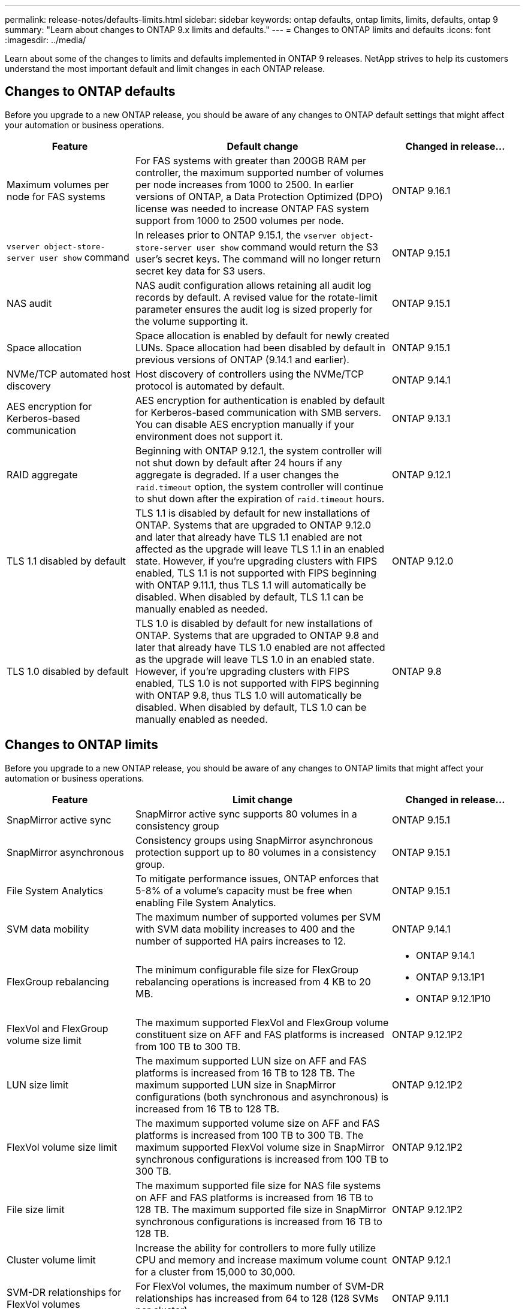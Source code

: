 ---
permalink: release-notes/defaults-limits.html
sidebar: sidebar
keywords: ontap defaults, ontap limits, limits, defaults, ontap 9
summary: "Learn about changes to ONTAP 9.x limits and defaults."
---
= Changes to ONTAP limits and defaults
:icons: font
:imagesdir: ../media/

[.lead]
Learn about some of the changes to limits and defaults implemented in ONTAP 9 releases. NetApp strives to help its customers understand the most important default and limit changes in each ONTAP release.

== Changes to ONTAP defaults
Before you upgrade to a new ONTAP release, you should be aware of any changes to ONTAP default settings that might affect your automation or business operations. 

[cols="25%,50%,25%",options="header"]
|===
| Feature | Default change | Changed in release…
| Maximum volumes per node for FAS systems
| For FAS systems with greater than 200GB RAM per controller, the maximum supported number of volumes per node increases from 1000 to 2500. In earlier versions of ONTAP, a Data Protection Optimized (DPO) license was needed to increase ONTAP FAS system support from 1000 to 2500 volumes per node.
| ONTAP 9.16.1
//ONTAPDOC-2199

| `vserver object-store-server user show` command
| In releases prior to ONTAP 9.15.1, the `vserver object-store-server user show` command would return the S3 user's secret keys. The command will no longer return secret key data for S3 users.
| ONTAP 9.15.1

| NAS audit
| NAS audit configuration allows retaining all audit log records by default. A revised value for the rotate-limit parameter ensures the audit log is sized properly for the volume supporting it.
| ONTAP 9.15.1

| Space allocation
| Space allocation is enabled by default for newly created LUNs. Space allocation had been disabled by default in previous versions of ONTAP (9.14.1 and earlier).
| ONTAP 9.15.1

| NVMe/TCP automated host discovery
| Host discovery of controllers using the NVMe/TCP protocol is automated by default.
| ONTAP 9.14.1

| AES encryption for Kerberos-based communication
| AES encryption for authentication is enabled by default for Kerberos-based communication with SMB servers. You can disable AES encryption manually if your environment does not support it.
| ONTAP 9.13.1

| RAID aggregate
| Beginning with ONTAP 9.12.1, the system controller will not shut down by default after 24 hours if any aggregate is degraded. If a user changes the `raid.timeout` option, the system controller will continue to shut down after the expiration of `raid.timeout` hours.
| ONTAP 9.12.1

| TLS 1.1 disabled by default
| TLS 1.1 is disabled by default for new installations of ONTAP. Systems that are upgraded to ONTAP 9.12.0 and later that already have TLS 1.1 enabled  are not affected as the upgrade will leave TLS 1.1 in an enabled state. However, if you're upgrading clusters with FIPS enabled, TLS 1.1 is not supported with FIPS beginning with ONTAP 9.11.1, thus TLS 1.1 will automatically be disabled. When disabled by default, TLS 1.1 can be manually enabled as needed.
| ONTAP 9.12.0 
 
| TLS 1.0 disabled by default
| TLS 1.0 is disabled by default for new installations of ONTAP. Systems that are upgraded to ONTAP 9.8 and later that already have TLS 1.0 enabled are not affected as the upgrade will leave TLS 1.0 in an enabled state. However, if you're upgrading clusters with FIPS enabled, TLS 1.0 is not supported with FIPS beginning with ONTAP 9.8, thus TLS 1.0 will automatically be disabled. When disabled by default, TLS 1.0 can be manually enabled as needed.
| ONTAP 9.8

|===

== Changes to ONTAP limits
Before you upgrade to a new ONTAP release, you should be aware of any changes to ONTAP limits that might affect your automation or business operations. 

[cols="25%,50%,25%",options="header"]
|===
| Feature | Limit change | Changed in release…
| SnapMirror active sync
| SnapMirror active sync supports 80 volumes in a consistency group
| ONTAP 9.15.1

| SnapMirror asynchronous
| Consistency groups using SnapMirror asynchronous protection support up to 80 volumes in a consistency group.
| ONTAP 9.15.1

| File System Analytics
| To mitigate performance issues, ONTAP enforces that 5-8% of a volume's capacity must be free when enabling File System Analytics.
| ONTAP 9.15.1

| SVM data mobility
| The maximum number of supported volumes per SVM with SVM data mobility increases to 400 and the number of supported HA pairs increases to 12.
| ONTAP 9.14.1

| FlexGroup rebalancing
| The minimum configurable file size for FlexGroup rebalancing operations is increased from 4 KB to 20 MB.
a| * ONTAP 9.14.1
* ONTAP 9.13.1P1
* ONTAP 9.12.1P10

| FlexVol and FlexGroup volume size limit
| The maximum supported FlexVol and FlexGroup volume constituent size on AFF and FAS platforms is increased from 100 TB to 300 TB.
| ONTAP 9.12.1P2

| LUN size limit
| The maximum supported LUN size on AFF and FAS platforms is increased from 16 TB to 128 TB. The maximum supported LUN size in SnapMirror configurations (both synchronous and asynchronous) is increased from 16 TB to 128 TB.
| ONTAP 9.12.1P2

| FlexVol volume size limit
| The maximum supported volume size on AFF and FAS platforms is increased from 100 TB to 300 TB. The maximum supported FlexVol volume size in SnapMirror synchronous configurations is increased from 100 TB to 300 TB.
| ONTAP 9.12.1P2

| File size limit
| The maximum supported file size for NAS file systems on AFF and FAS platforms is increased from 16 TB to 128 TB. The maximum supported file size in SnapMirror synchronous configurations is increased from 16 TB to 128 TB.
| ONTAP 9.12.1P2

| Cluster volume limit
| Increase the ability for controllers to more fully utilize CPU and memory and increase maximum volume count for a cluster from 15,000 to 30,000.
| ONTAP 9.12.1

| SVM-DR relationships for FlexVol volumes
| For FlexVol volumes, the maximum number of SVM-DR relationships has increased from 64 to 128 (128 SVMs per cluster).
| ONTAP 9.11.1

| SnapMirror synchronous
| The maximum number of SnapMirror synchronous operations allowed per HA pair has increased from 200 to 400.
| ONTAP 9.11.1

| NAS FlexVol volumes
| The cluster limit for NAS FlexVol volumes has increased from 12,000 to 15,000.
| ONTAP 9.10.1

| SAN FlexVol volumes
| The cluster limit for SAN FlexVol volumes has increased from 12,000 to 15,000.
| ONTAP 9.10.1

| SVM-DR with FlexGroup volumes
a| * A maximum of 32 SVM-DR relationships is supported with FlexGroup volumes.
* The maximum number of volumes supported in a single SVM in an SVM-DR relationship is 300, which includes the number of FlexVol volumes and FlexGroup constituents.
* The maximum number of constituents in a FlexGroup cannot exceed 20.
* SVM-DR volume limits are 500 per node, 1000 per cluster (including FlexVol volumes and FlexGroup constituents).
| ONTAP 9.10.1 

| Auditing-enabled SVMs
| The maximum number of auditing-enabled SVMs supported in a cluster has been increased from 50 to 400. 
| ONTAP 9.9.1

| SnapMirror synchronous
| The maximum number of supported SnapMirror synchronous endpoints per HA pair has increased from 80 to 160.
| ONTAP 9.9.1

| FlexGroup SnapMirror topology
| FlexGroup volumes support two or more fanout relationships; for example, A to B, A to C. Like FlexVol volumes, FlexGroup fanout supports a maximum of 8 fanout legs and cascading up to two-levels; for example, A to B to C.
| ONTAP 9.9.1

| SnapMirror concurrent transfer
| The maximum number of asynchronous volume-level concurrent transfers has increased from 100 to 200. Cloud-to-cloud SnapMirror transfers has increased from 32 to 200 on high-end systems and from 6 to 20 SnapMirror transfers on low-end systems.
| ONTAP 9.8

| FlexVol volumes limit
| The space consumed by FlexVol volumes has increased from 100 TB to 300 TB for ASA platforms.
| ONTAP 9.8

|===

//2024-7-15 ontapdoc-2198
//2024 june 25, ONTAPDOC-2125
//2024 May 29 ontapdoc-1265
//2024 May 10 IDR-358
//2024 May 8 ontapdoc-1975